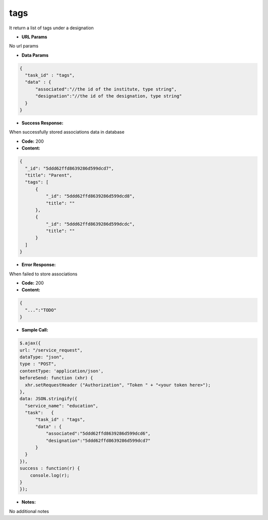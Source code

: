 ==========
tags
==========

It return a list of tags under a designation

*  **URL Params**

No url params

* **Data Params**
.. code-block:: JSON

  {
    "task_id" : "tags",
    "data" : {
        "associated":"//the id of the institute, type string",
        "designation":"//the id of the designation, type string"
    }
  }

* **Success Response:**

When successfully stored associations data in database

* **Code:** 200
* **Content:**
.. code-block:: JSON

  {
    "_id": "5ddd62ffd8639286d599dcd7",
    "title": "Parent",
    "tags": [
        {
            "_id": "5ddd62ffd8639286d599dcd8",
            "title": ""
        },
        {
            "_id": "5ddd62ffd8639286d599dcdc",
            "title": ""
        }
    ]
  }

* **Error Response:**

When failed to store associations

* **Code:** 200
* **Content:**
.. code-block:: JSON

  {
    "...":"TODO"
  }

* **Sample Call:**
.. code-block:: javascript

  $.ajax({
  url: "/service_request",
  dataType: "json",
  type : "POST",
  contentType: 'application/json',
  beforeSend: function (xhr) {
    xhr.setRequestHeader ("Authorization", "Token " + "<your token here>");
  },
  data: JSON.stringify({
    "service_name": "education",
    "task":   {
        "task_id" : "tags",
        "data" : {
            "associated":"5ddd62ffd8639286d599dcd6",
            "designation":"5ddd62ffd8639286d599dcd7"
        }
    }
  }),
  success : function(r) {
      console.log(r);
  }
  });

* **Notes:**

No additional notes
